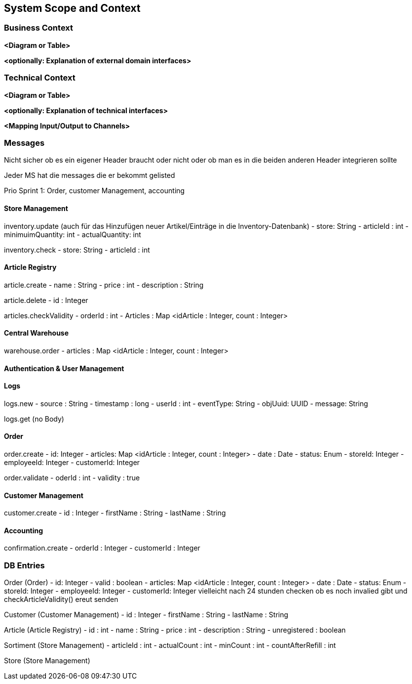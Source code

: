 ifndef::imagesdir[:imagesdir: ../images]

// TODO: Anhand von Datenflüssen beschreiben wie das zu entwickelnde System eingesetzt wird.
// Also Daten, welche Benutzer oder umgebende Systeme in das zu entwickelnde System einspeisen oder abgreifen.
// Diese Beschreibung wird oft von einem Diagramm unterstützt, Dieses Diagram ist in VSK pflicht!
// Hinweis: Hier Benutzerschnittstellen und externe Schnittstellen mit Version spezifizieren.

[[section-system-scope-and-context]]
== System Scope and Context

=== Business Context

**<Diagram or Table>**

**<optionally: Explanation of external domain interfaces>**

=== Technical Context

**<Diagram or Table>**

**<optionally: Explanation of technical interfaces>**

**<Mapping Input/Output to Channels>**

=== Messages

Nicht sicher ob es ein eigener Header braucht oder nicht oder ob man es in die beiden anderen Header integrieren sollte

Jeder MS hat die messages die er bekommt gelisted

Prio Sprint 1: Order, customer Management, accounting

==== Store Management

inventory.update (auch für das Hinzufügen neuer Artikel/Einträge in die Inventory-Datenbank)
- store: String
- articleId : int
- minimuimQuantity: int
- actualQuantity: int


inventory.check
- store: String
- articleId : int


==== Article Registry

article.create
- name : String
- price : int
- description : String

article.delete
- id : Integer

articles.checkValidity
- orderId : int
- Articles : Map <idArticle : Integer, count : Integer>

==== Central Warehouse

warehouse.order
- articles : Map <idArticle : Integer, count : Integer>

==== Authentication & User Management

==== Logs

logs.new
- source : String
- timestamp : long
- userId : int
- eventType: String
- objUuid: UUID
- message: String

logs.get
(no Body)

==== Order

order.create
- id: Integer
- articles: Map <idArticle : Integer, count : Integer>
- date : Date
- status: Enum
- storeId: Integer
- employeeId: Integer
- customerId: Integer

order.validate
- oderId : int
- validity : true

==== Customer Management

customer.create
- id : Integer
- firstName : String
- lastName : String

==== Accounting

confirmation.create
- orderId : Integer
- customerId : Integer

=== DB Entries

Order (Order)
- id: Integer
- valid : boolean
- articles: Map <idArticle : Integer, count : Integer>
- date : Date
- status: Enum
- storeId: Integer
- employeeId: Integer
- customerId: Integer
vielleicht nach 24 stunden checken ob es noch invalied gibt und checkArticleValidity() ereut senden

Customer (Customer Management)
- id : Integer
- firstName : String
- lastName : String

Article (Article Registry)
- id : int
- name : String
- price : int
- description : String
- unregistered : boolean

Sortiment (Store Management)
- articleId : int
- actualCount : int
- minCount : int
- countAfterRefill : int

Store (Store Management)
